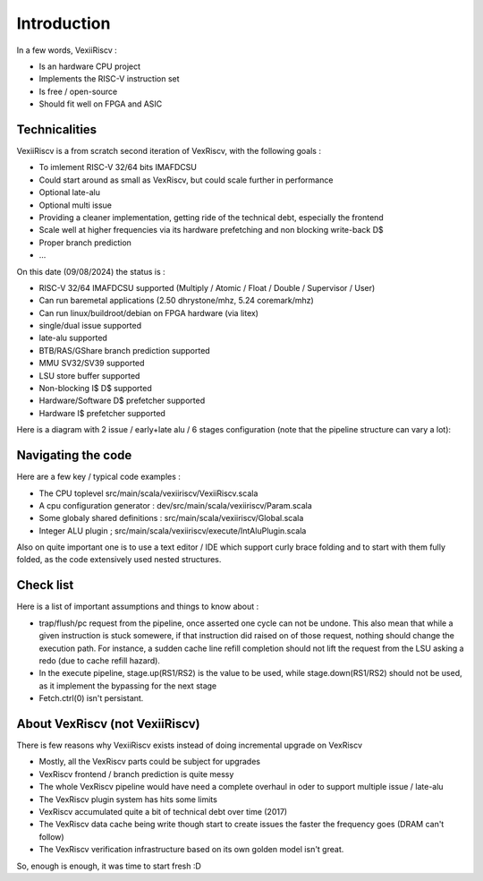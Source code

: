 Introduction
============

In a few words, VexiiRiscv :

- Is an hardware CPU project
- Implements the RISC-V instruction set
- Is free / open-source
- Should fit well on FPGA and ASIC


Technicalities
------------------------------

VexiiRiscv is a from scratch second iteration of VexRiscv, with the following goals : 

- To imlement RISC-V 32/64 bits IMAFDCSU
- Could start around as small as VexRiscv, but could scale further in performance
- Optional late-alu
- Optional multi issue
- Providing a cleaner implementation, getting ride of the technical debt, especially the frontend
- Scale well at higher frequencies via its hardware prefetching and non blocking write-back D$
- Proper branch prediction
- ...

On this date (09/08/2024) the status is : 

- RISC-V 32/64 IMAFDCSU supported (Multiply / Atomic / Float / Double / Supervisor / User)
- Can run baremetal applications (2.50 dhrystone/mhz, 5.24 coremark/mhz)
- Can run linux/buildroot/debian on FPGA hardware (via litex)
- single/dual issue supported
- late-alu supported
- BTB/RAS/GShare branch prediction supported
- MMU SV32/SV39 supported
- LSU store buffer supported
- Non-blocking I$ D$ supported
- Hardware/Software D$ prefetcher supported
- Hardware I$ prefetcher supported

Here is a diagram with 2 issue / early+late alu / 6 stages configuration (note that the pipeline structure can vary a lot):

.. image:: /asset/picture/architecture_all_1.png

Navigating the code
----------------------------------

Here are a few key / typical code examples : 

- The CPU toplevel src/main/scala/vexiiriscv/VexiiRiscv.scala
- A cpu configuration generator : dev/src/main/scala/vexiiriscv/Param.scala
- Some globaly shared definitions : src/main/scala/vexiiriscv/Global.scala
- Integer ALU plugin ; src/main/scala/vexiiriscv/execute/IntAluPlugin.scala

Also on quite important one is to use a text editor / IDE which support curly brace folding and to start with them fully folded, as the code extensively used nested structures.

Check list
-----------------------

Here is a list of important assumptions and things to know about : 

- trap/flush/pc request from the pipeline, once asserted one cycle can not be undone. This also mean that while a given instruction is stuck somewere, if that instruction did raised on of those request, nothing should change the execution path. For instance, a sudden cache line refill completion should not lift the request from the LSU asking a redo (due to cache refill hazard).
- In the execute pipeline, stage.up(RS1/RS2) is the value to be used, while stage.down(RS1/RS2) should not be used, as it implement the bypassing for the next stage
- Fetch.ctrl(0) isn't persistant.

About VexRiscv (not VexiiRiscv)
------------------------------------

There is few reasons why VexiiRiscv exists instead of doing incremental upgrade on VexRiscv

- Mostly, all the VexRiscv parts could be subject for upgrades
- VexRiscv frontend / branch prediction is quite messy
- The whole VexRiscv pipeline would have need a complete overhaul in oder to support multiple issue / late-alu
- The VexRiscv plugin system has hits some limits
- VexRiscv accumulated quite a bit of technical debt over time (2017)
- The VexRiscv data cache being write though start to create issues the faster the frequency goes (DRAM can't follow)
- The VexRiscv verification infrastructure based on its own golden model isn't great.

So, enough is enough, it was time to start fresh :D
